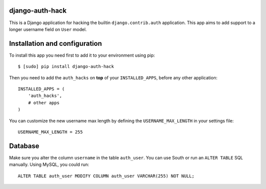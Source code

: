 django-auth-hack
================

This is a Django application for hacking the builtin ``django.contrib.auth`` application.
This app aims to add support to a longer username field on ``User`` model.

Installation and configuration
==============================

To install this app you need first to add it to your environment using pip:

::

    $ [sudo] pip install django-auth-hack

Then you need to add the ``auth_hacks`` on **top** of your ``INSTALLED_APPS``, before any other application:

::

    INSTALLED_APPS = (
        'auth_hacks',
        # other apps
    )

You can customize the new username max length by defining  the ``USERNAME_MAX_LENGTH`` in your settings file:

::

    USERNAME_MAX_LENGTH = 255

Database
========

Make sure you alter the column ``username`` in the table ``auth_user``. You can use South or run an ``ALTER TABLE``
SQL manually. Using MySQL, you could run:

::

    ALTER TABLE auth_user MODIFY COLUMN auth_user VARCHAR(255) NOT NULL;
